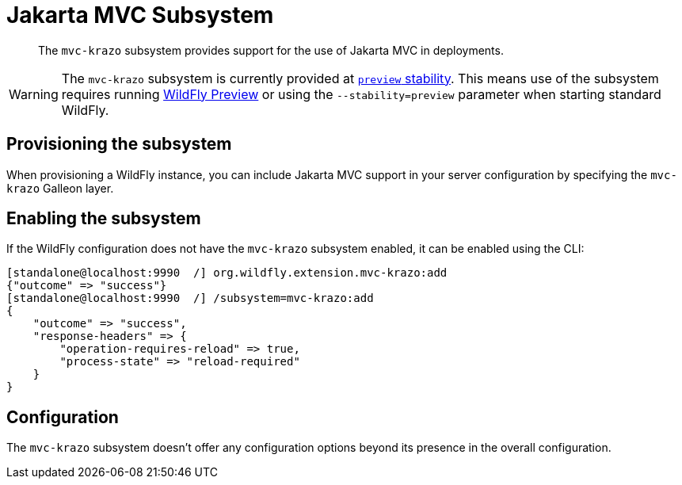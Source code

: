[[Jakarta_MVC]]
= Jakarta MVC Subsystem

ifdef::env-github[]
:tip-caption: :bulb:
:note-caption: :information_source:
:important-caption: :heavy_exclamation_mark:
:caution-caption: :fire:
:warning-caption: :warning:
endif::[]

[abstract]

The `mvc-krazo` subsystem provides support for the use of Jakarta MVC in deployments.

[WARNING]

The `mvc-krazo` subsystem is currently provided at xref:Admin_Guide.adoc#Feature_stability_levels[`preview` stability]. This means use of the subsystem requires running xref:WildFly_and_WildFly_Preview.adoc[WildFly Preview] or using the `--stability=preview` parameter when starting standard WildFly.

[[mvc-krazo-subsystem-provision]]
== Provisioning the subsystem

When provisioning a WildFly instance, you can include Jakarta MVC support in your server configuration by specifying the `mvc-krazo` Galleon layer.

////
TODO add discussion of the need to specify config-stability-level when provisioning. But this should point to general content available via WFLY-19021 and WFLY-19172
////

[[mvc-krazo-subsystem-enable]]
== Enabling the subsystem

If the WildFly configuration does not have the `mvc-krazo` subsystem enabled, it can be enabled using the CLI:

[source,options="nowrap"]
----
[standalone@localhost:9990  /] org.wildfly.extension.mvc-krazo:add
{"outcome" => "success"}
[standalone@localhost:9990  /] /subsystem=mvc-krazo:add
{
    "outcome" => "success",
    "response-headers" => {
        "operation-requires-reload" => true,
        "process-state" => "reload-required"
    }
}
----

== Configuration

The `mvc-krazo` subsystem doesn't offer any configuration options beyond its presence in the overall configuration.